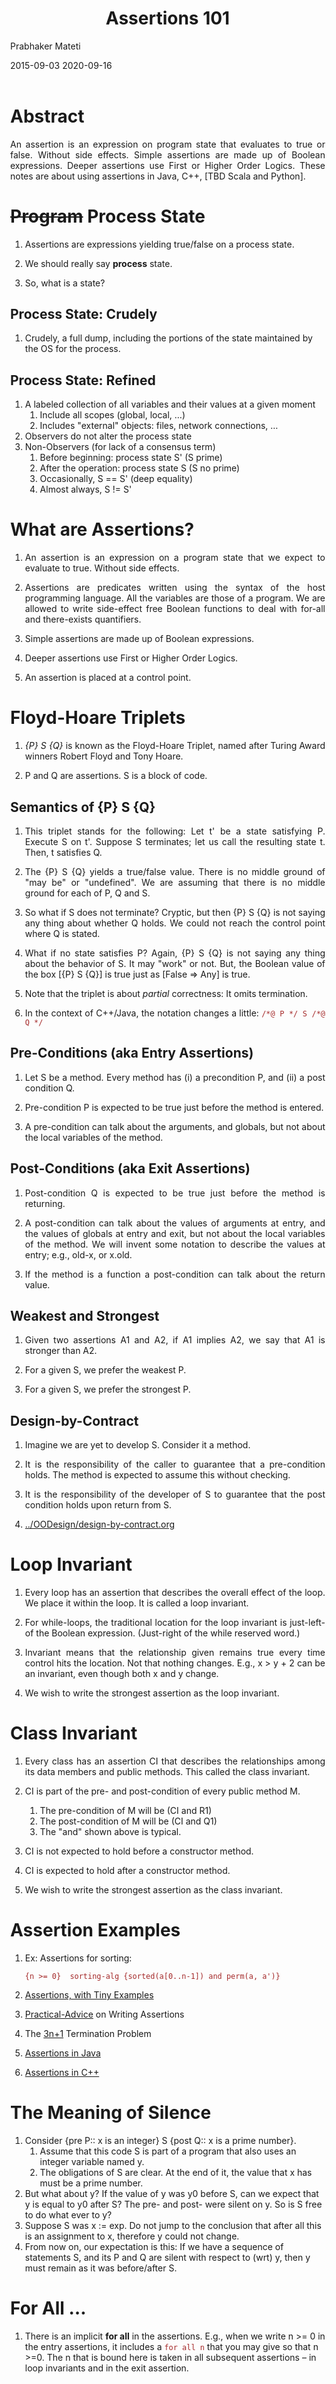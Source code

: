 # -*- mode: org -*-
#+DATE: 2015-09-03 2020-09-16
#+TITLE: Assertions 101
#+AUTHOR: Prabhaker Mateti
#+HTML_LINK_UP: ../
#+HTML_LINK_HOME: ../../
#+DESCRIPTION: On Assertions in Software Engineering
#+HTML_HEAD: <style> P {text-align: justify} code, pre {color: brown;} @media screen {BODY {margin: 10%} }</style>
#+BIND: org-html-preamble-format (("en" "<a href=\"../../\"> ../../</a>"))
#+BIND: org-html-postamble-format (("en" "<hr size=1>Copyright &copy; 2016 %e &bull; <a href=\"http://www.wright.edu/~pmateti\"> www.wright.edu/~pmateti</a>  %d"))
#+STARTUP:showeverything
#+OPTIONS: toc:t

* Abstract

An assertion is an expression on program state that evaluates to true
or false.  Without side effects.  Simple assertions are made up of
Boolean expressions.  Deeper assertions use First or Higher Order
Logics.  These notes are about using assertions in Java, C++, [TBD Scala
and Python].

* +Program+ Process State

1. Assertions are expressions yielding true/false on a process state.
1. We should really say *process* state.

1. So, what is a state?

** Process State: Crudely

1. Crudely, a full dump, including the portions of the state
   maintained by the OS for the process.

** Process State: Refined

2. A labeled collection of all variables and their values at a given
   moment
   1. Include all scopes (global, local, ...)
   2. Includes "external" objects: files, network connections, ...
3. Observers do not alter the process state
4. Non-Observers (for lack of a consensus term)
   1. Before beginning: process state S' (S prime)
   2. After the operation: process state S (S no prime)
   3. Occasionally, S == S'  (deep equality)
   4. Almost always, S != S'

* What are Assertions?

1. An assertion is an expression on a program state that we expect to
   evaluate to true.  Without side effects.  

1. Assertions are predicates written using the syntax of the host
   programming language.  All the variables are those of a program.
   We are allowed to write side-effect free Boolean functions to deal
   with for-all and there-exists quantifiers.

2. Simple assertions are made up of Boolean expressions.  
3. Deeper assertions use First or Higher Order Logics.

4. An assertion is placed at a control point.


* Floyd-Hoare Triplets

1. /{P} S {Q}/ is known as the Floyd-Hoare Triplet, named after Turing
   Award winners Robert Floyd and Tony Hoare.

1. P and Q are assertions.  S is a block of code.

** Semantics of {P} S {Q}

1. This triplet stands for the following: Let t' be a state satisfying
   P.  Execute S on t'.  Suppose S terminates; let us call the
   resulting state t.  Then, t satisfies Q.

2. The {P} S {Q} yields a true/false value.  There is no middle ground
   of "may be" or "undefined".  We are assuming that there is no
   middle ground for each of P, Q and S.

1. So what if S does not terminate? Cryptic, but then {P} S {Q} is not
   saying any thing about whether Q holds.  We could not reach the
   control point where Q is stated.

1. What if no state satisfies P?  Again, {P} S {Q} is not saying any
   thing about the behavior of S.  It may "work" or not.  But, the
   Boolean value of the box [{P} S {Q}] is true just as [False => Any]
   is true.

1. Note that the triplet is about /partial/ correctness: It omits
   termination.

1. In the context of C++/Java, the notation changes a little:
   =/*@ P */ S /*@ Q */=

** Pre-Conditions (aka Entry Assertions)

5. Let S be a method.  Every method has (i) a precondition P, and (ii) a
   post condition Q.

1. Pre-condition P is expected to be true just before the method is
   entered.

2. A pre-condition can talk about the arguments, and globals, but not
   about the local variables of the method.

** Post-Conditions (aka Exit Assertions)

1. Post-condition Q is expected to be true just before the method is returning.

2. A post-condition can talk about the values of arguments at entry,
   and the values of globals at entry and exit, but not about the
   local variables of the method.  We will invent some notation to
   describe the values at entry; e.g., old-x, or x.old.

2. If the method is a function a post-condition can talk about the
   return value.

** Weakest and Strongest

1. Given two assertions A1 and A2, if A1 implies A2, we say that A1 is
   stronger than A2.

1. For a given S, we prefer the weakest P.

1. For a given S, we prefer the strongest P.

** Design-by-Contract

1. Imagine we are yet to develop S.  Consider it a method.

2. It is the responsibility of the caller to guarantee that a
   pre-condition holds.  The method is expected to assume this without
   checking.

3. It is the responsibility of the developer of S to guarantee that
   the post condition holds upon return from S.

1. [[../OODesign/design-by-contract.org]]

* Loop Invariant

1. Every loop has an assertion that describes the overall effect of
   the loop.  We place it within the loop.  It is called a loop
   invariant.

1. For while-loops, the traditional location for the loop invariant is
   just-left-of the Boolean expression.  (Just-right of the while
   reserved word.)

1. Invariant means that the relationship given remains true every time
   control hits the location.  Not that nothing changes.  E.g., x >
   y + 2 can be an invariant, even though both x and y change.

1. We wish to write the strongest assertion as the loop invariant.

* Class Invariant

1. Every class has an assertion CI that describes the relationships
   among its data members and public methods.  This called the class
   invariant.

2. CI is part of the pre- and post-condition of every public method M.
   1. The pre-condition of M will be (CI and R1)
   2. The post-condition of M will be (CI and Q1)
   3. The "and" shown above is typical.

3. CI is not expected to hold before a constructor method.
4. CI is expected to hold after a constructor method.

1. We wish to write the strongest assertion as the class invariant.

* Assertion Examples

1. Ex: Assertions for sorting: 
   : {n >= 0}  sorting-alg {sorted(a[0..n-1]) and perm(a, a')} 

1. [[./assertions-in-the-small.html][Assertions, with Tiny Examples]]
1. [[./practical-advice.org][Practical-Advice]] on Writing Assertions
1. The [[./3np1.org][3n+1]] Termination Problem
1. [[./assertions-java.org][Assertions in Java]]
1. [[./assertions-cpp.org][Assertions in C++]]

* The Meaning of Silence

1. Consider {pre P:: x is an integer} S {post Q:: x is a
   prime number}.  
   1. Assume that this code S is part of a program that also uses an
      integer variable named y.
   1. The obligations of S are clear.  At the end of it, the value
      that x has must be a prime number.
1. But what about y?  If the value of y was y0 before S, can we expect
   that y is equal to y0 after S?  The pre- and post- were silent on
   y.  So is S free to do what ever to y?
1. Suppose S was x := exp.  Do not jump to the conclusion that after
   all this is an assignment to x, therefore y could not change.
1. From now on, our expectation is this: If we have a sequence of
   statements S, and its P and Q are silent with respect to (wrt) y,
   then y must remain as it was before/after S.

* For All ...

1. There is an implicit *for all* in the assertions.  E.g., when we
   write n >= 0 in the entry assertions, it includes a =for all n=
   that you may give so that n >=0.  The n that is bound here is taken
   in all subsequent assertions -- in loop invariants and in the exit
   assertion.

* "When" and "for how long" must an assertion be true?

1. This question is important when we have threads/ processes.
1. Consider the S and Q as above.  Instantaneously after S finished, Q
   is true.  Are we expecting that Q will remain true, say for another
   60 secs?
1. Consider S; S2.  Let e1 be the ending time of S, let b2 be the
   beginning time stamp of S2.  Recall that in all modern PLs, we must
   not assume that b2 == e1 + delta.  Clearly, delta cannot be
   negative.  We cannot say that for some d, delta < d.
1. Concurrency literature talks about "interference".  Without
   interference, we expect the post condition Q to hold good at least
   until S2 starts.  In the presence of interference, we must not
   expect this.


* References

1. Gries, David, The Science of Programming, Springer, 2012 [shouldn't
   this be 1981?].  Highly Recommended.

1. Alagic, Suad, and Michael A. Arbib. The Design of Well-Structured
   and Correct Programs. Springer Science & Business Media, 2013.
   Highly Recommended. 

# Local variables:
# after-save-hook: org-html-export-to-html
# end:
